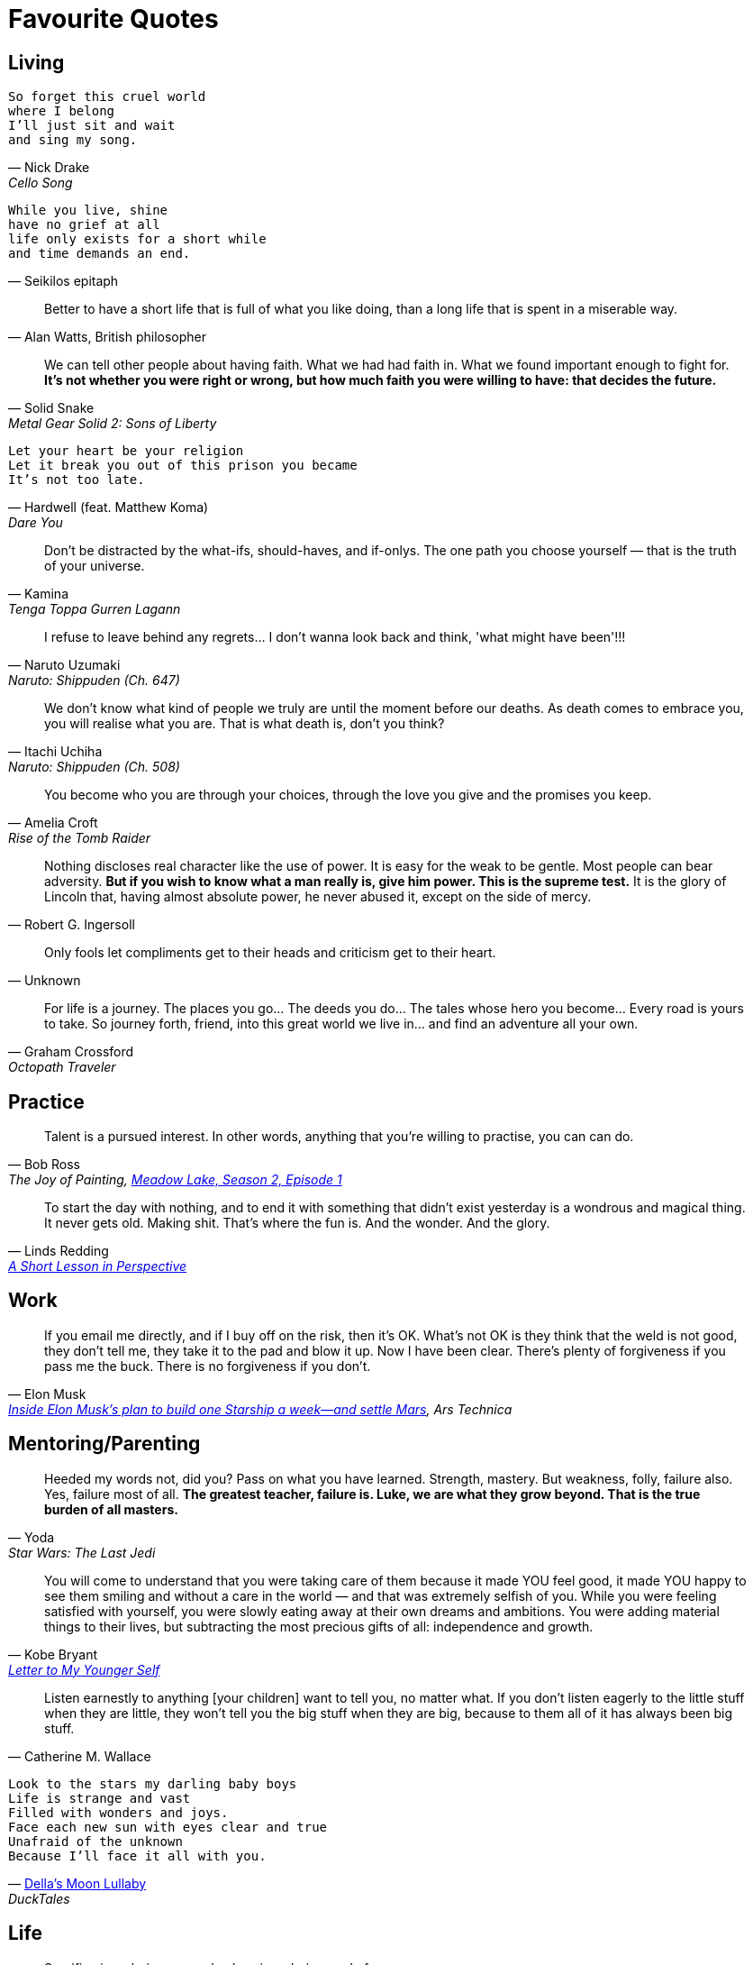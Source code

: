 = Favourite Quotes

:page-path: /favourite-quotes

== Living

[verse, Nick Drake, Cello Song]
So forget this cruel world
where I belong
I'll just sit and wait
and sing my song.

[verse, Seikilos epitaph]
While you live, shine
have no grief at all
life only exists for a short while
and time demands an end.

[quote, 'Alan Watts, British philosopher']
Better to have a short life that is full of what you like doing, than a long life that is spent in a miserable way.

[quote, Solid Snake,Metal Gear Solid 2: Sons of Liberty]
We can tell other people about having faith. What we had had faith in. What we found important enough to fight for. *It's not whether you were right or wrong, but how much faith you were willing to have: that decides the future.*

[verse, Hardwell (feat. Matthew Koma), Dare You]
Let your heart be your religion
Let it break you out of this prison you became
It's not too late.

[quote, Kamina, Tenga Toppa Gurren Lagann]
Don't be distracted by the what-ifs, should-haves, and if-onlys. The one path you choose yourself — that is the truth of your universe.

[quote, Naruto Uzumaki, Naruto: Shippuden (Ch. 647)]
I refuse to leave behind any regrets… I don't wanna look back and think, 'what might have been'!!!

[quote, Itachi Uchiha, Naruto: Shippuden (Ch. 508)]
We don't know what kind of people we truly are until the moment before our deaths. As death comes to embrace you, you will realise what you are. That is what death is, don't you think?

[quote, Amelia Croft, Rise of the Tomb Raider]
You become who you are through your choices, through the love you give and the promises you keep.

[quote, Robert G. Ingersoll]
Nothing discloses real character like the use of power. It is easy for the weak to be gentle. Most people can bear adversity. *But if you wish to know what a man really is, give him power. This is the supreme test.* It is the glory of Lincoln that, having almost absolute power, he never abused it, except on the side of mercy.

[quote, Unknown]
Only fools let compliments get to their heads and criticism get to their heart.

[quote, Graham Crossford, Octopath Traveler]
For life is a journey. The places you go… The deeds you do… The tales whose hero you become… Every road is yours to take. So journey forth, friend, into this great world we live in… and find an adventure all your own.

== Practice

[quote, Bob Ross, 'The Joy of Painting, https://www.youtube.com/watch?v=GARWowi0QXI&t=783s[Meadow Lake, Season 2, Episode 1]']
Talent is a pursued interest. In other words, anything that you're willing to practise, you can can do.

[quote, Linds Redding, 'https://web.archive.org/web/20160816090956/http://www.lindsredding.com/2012/03/11/a-overdue-lesson-in-perspective/[A Short Lesson in Perspective]']
To start the day with nothing, and to end it with something that didn't exist yesterday is a wondrous and magical thing. It never gets old. Making shit. That's where the fun is. And the wonder. And the glory.

== Work

[quote, Elon Musk, 'https://arstechnica.com/science/2020/03/inside-elon-musks-plan-to-build-one-starship-a-week-and-settle-mars/[_Inside Elon Musk’s plan to build one Starship a week—and settle Mars_], Ars Technica']
If you email me directly, and if I buy off on the risk, then it’s OK. What’s not OK is they think that the weld is not good, they don’t tell me, they take it to the pad and blow it up. Now I have been clear. There’s plenty of forgiveness if you pass me the buck. There is no forgiveness if you don’t.

== Mentoring/Parenting

[quote, Yoda, Star Wars: The Last Jedi]
Heeded my words not, did you? Pass on what you have learned. Strength, mastery. But weakness, folly, failure also. Yes, failure most of all. *The greatest teacher, failure is. Luke, we are what they grow beyond. That is the true burden of all masters.*

[quote, Kobe Bryant, 'https://www.theplayerstribune.com/en-us/articles/kobe-bryant-letter-to-my-younger-self[Letter to My Younger Self]']
You will come to understand that you were taking care of them because it made YOU feel good, it made YOU happy to see them smiling and without a care in the world — and that was extremely selfish of you. While you were feeling satisfied with yourself, you were slowly eating away at their own dreams and ambitions. You were adding material things to their lives, but subtracting the most precious gifts of all: independence and growth.

[quote, Catherine M. Wallace]
Listen earnestly to anything [your children] want to tell you, no matter what. If you don't listen eagerly to the little stuff when they are little, they won't tell you the big stuff when they are big, because to them all of it has always been big stuff.

[verse, 'https://www.youtube.com/watch?v=cJW5n8f0Z9o[Della\'s Moon Lullaby]', DuckTales]
Look to the stars my darling baby boys
Life is strange and vast
Filled with wonders and joys.
Face each new sun with eyes clear and true
Unafraid of the unknown
Because I'll face it all with you.

== Life

[quote, Conrad Roth, Tomb Raider (2013)]
Sacrifice is a choice you make; loss is a choice made for you.

[quote, Harry Chapin, Taxi Sequel]
We talked 'cause talking tells you things like what you really are thinking about / but *sometimes you can't find what you're feeling 'til all the words run out.*

[quote, Robert Frobisher, Cloud Atlas (movie)]
All boundaries are conventions, waiting to be transcended. One may transcend any convention, if only one can first conceive of doing so.

[quote, Dave Matthews Band, The Space Between]
The space between / what's wrong and right / is where you'll find me hiding, waiting for you.

[quote, Roy Batty, Blade Runner]
I've seen things you people wouldn't believe. Attack ships on fire off the shoulder of Orion. I watched C-beams glitter in the dark near the Tannhäuser Gate. *All those moments will be lost in time, like tears in rain.* Time to die.

[quote, 'Martin Luther King, Jr.']
The ultimate weakness of violence is that it is a descending spiral, begetting the very thing it seeks to destroy. Instead of diminishing evil, it multiplies it. Through violence you may murder the liar, but you cannot murder the lie, nor establish the truth. Through violence you murder the hater, but you do not murder hate. In fact, violence merely increases hate… Returning violence for violence multiplies violence, adding deeper darkness to a night already devoid of stars. *Darkness cannot drive out darkness; only light can do that. Hate cannot drive out hate; only love can do that.*

[quote, René Leriche, 'La philosophie de la chirurgie, 1951']
Every surgeon carries within himself a small cemetery, where from time to time he goes to pray — a place of bitterness and regret, where he must look for an explanation for his failures.

== Others

[quote, Anton Ego, Ratatouille]
In many ways, the work of a critic is easy. We risk very little, yet enjoy a position over those who offer up their work and their selves to our judgement. We thrive on negative criticism, which is fun to write and to read. But the bitter truth we critics must face is that, in the grand scheme of things, the average piece of junk is probably more meaningful than our criticism designating it so. But there are times when a critic truly risks something, and that is in the discovery and defense of the new. The world is often unkind to new talent, new creations. The new needs friends.

[verse, Harry Chapin, I wonder What Would Happen To This World]
Oh if a man tried
To take his time on Earth
And prove before he died
What one man's life could be worth
I wonder what would happen
to this world

[quote, 'Poor Jerusalem, Jesus Christ Superstar']
To conquer death you only have to die.
